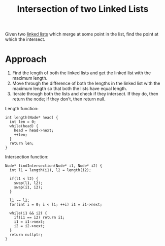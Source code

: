 :PROPERTIES:
:ID:       8504d49f-98d8-4fc8-be4d-ba3818a044db
:END:
#+title: Intersection of two Linked Lists
#+filetags: :CS:

Given two [[id:58e01dcb-3b38-41dc-852d-777a5ec4cd2a][linked lists]] which merge at some point in the list, find the point at which the intersect.

[[../assets/linked_list_intersect.png]]

* Approach
1. Find the length of both the linked lists and get the linked list with the maximum length.
2. Move through the difference of both the lengths in the linked list with the maximum length so that both the lists have equal length.
3. Iterate through both the lists and check if they intersect. If they do, then return the node; if they don't, then return null.

Length function:
#+begin_src c++
  int length(Node* head) {
    int len = 0;
    while(head) {
      head = head->next;
      ++len;
    }
    return len;
  }
#+end_src

Intersection function:
#+begin_src c++
  Node* findIntersection(Node* i1, Node* i2) {
    int l1 = length(i1), l2 = length(i2);

    if(l1 < l2) {
      swap(l1, l2);
      swap(i1, i2);
    }

    l1 -= l2;
    for(int i = 0; i < l1; ++i) i1 = i1->next;

    while(i1 && i2) {
      if(i1 == i2) return i1;
      i1 = i1->next;
      i2 = i2->next;
    }
    return nullptr;
  }
#+end_src
